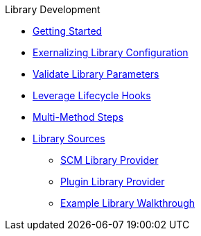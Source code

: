 .Library Development
* xref:getting_start.adoc[Getting Started]
* xref:externalizing_config.adoc[Exernalizing Library Configuration]
* xref:validate_library_parameters.adoc[Validate Library Parameters]
* xref:lifecycle_hooks.adoc[Leverage Lifecycle Hooks]
* xref:multimethod_steps.adoc[Multi-Method Steps]
* xref:library_sources/library_sources.adoc[Library Sources]
** xref:library_sources/scm_library_provider.adoc[SCM Library Provider]
** xref:library_sources/plugin_library_provider.adoc[Plugin Library Provider]
** xref:library_sources/example_library_walkthrough.adoc[Example Library Walkthrough]